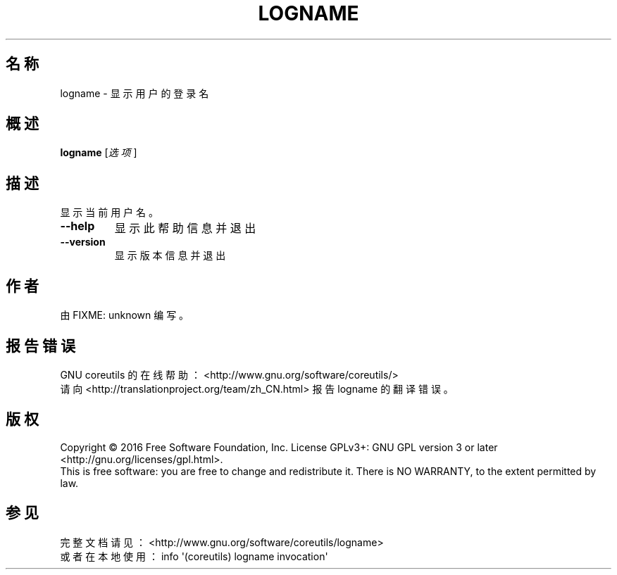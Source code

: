 .\" DO NOT MODIFY THIS FILE!  It was generated by help2man 1.47.3.
.\"*******************************************************************
.\"
.\" This file was generated with po4a. Translate the source file.
.\"
.\"*******************************************************************
.TH LOGNAME 1 2017年1月 "GNU coreutils 8.26" "User Commands"
.SH 名称
logname \- 显示用户的登录名
.SH 概述
\fBlogname\fP [\fI\,选项\/\fP]
.SH 描述
.\" Add any additional description here
.PP
显示当前用户名。
.TP 
\fB\-\-help\fP
显示此帮助信息并退出
.TP 
\fB\-\-version\fP
显示版本信息并退出
.SH 作者
由 FIXME: unknown 编写。
.SH 报告错误
GNU coreutils 的在线帮助： <http://www.gnu.org/software/coreutils/>
.br
请向 <http://translationproject.org/team/zh_CN.html> 报告 logname 的翻译错误。
.SH 版权
Copyright \(co 2016 Free Software Foundation, Inc.  License GPLv3+: GNU GPL
version 3 or later <http://gnu.org/licenses/gpl.html>.
.br
This is free software: you are free to change and redistribute it.  There is
NO WARRANTY, to the extent permitted by law.
.SH 参见
完整文档请见： <http://www.gnu.org/software/coreutils/logname>
.br
或者在本地使用： info \(aq(coreutils) logname invocation\(aq
